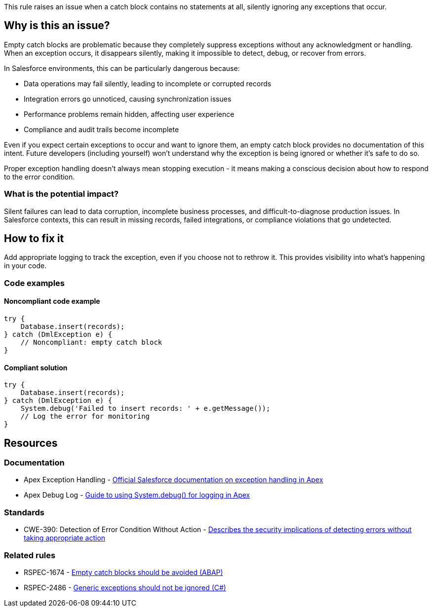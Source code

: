 This rule raises an issue when a catch block contains no statements at all, silently ignoring any exceptions that occur.

== Why is this an issue?

Empty catch blocks are problematic because they completely suppress exceptions without any acknowledgment or handling. When an exception occurs, it disappears silently, making it impossible to detect, debug, or recover from errors.

In Salesforce environments, this can be particularly dangerous because:

* Data operations may fail silently, leading to incomplete or corrupted records
* Integration errors go unnoticed, causing synchronization issues
* Performance problems remain hidden, affecting user experience
* Compliance and audit trails become incomplete

Even if you expect certain exceptions to occur and want to ignore them, an empty catch block provides no documentation of this intent. Future developers (including yourself) won't understand why the exception is being ignored or whether it's safe to do so.

Proper exception handling doesn't always mean stopping execution - it means making a conscious decision about how to respond to the error condition.

=== What is the potential impact?

Silent failures can lead to data corruption, incomplete business processes, and difficult-to-diagnose production issues. In Salesforce contexts, this can result in missing records, failed integrations, or compliance violations that go undetected.

== How to fix it

Add appropriate logging to track the exception, even if you choose not to rethrow it. This provides visibility into what's happening in your code.

=== Code examples

==== Noncompliant code example

[source,apex,diff-id=1,diff-type=noncompliant]
----
try {
    Database.insert(records);
} catch (DmlException e) {
    // Noncompliant: empty catch block
}
----

==== Compliant solution

[source,apex,diff-id=1,diff-type=compliant]
----
try {
    Database.insert(records);
} catch (DmlException e) {
    System.debug('Failed to insert records: ' + e.getMessage());
    // Log the error for monitoring
}
----

== Resources

=== Documentation

 * Apex Exception Handling - https://developer.salesforce.com/docs/atlas.en-us.apexcode.meta/apexcode/apex_exception_handling.htm[Official Salesforce documentation on exception handling in Apex]

 * Apex Debug Log - https://developer.salesforce.com/docs/atlas.en-us.apexcode.meta/apexcode/apex_debugging_debug_log.htm[Guide to using System.debug() for logging in Apex]

=== Standards

 * CWE-390: Detection of Error Condition Without Action - https://cwe.mitre.org/data/definitions/390.html[Describes the security implications of detecting errors without taking appropriate action]

=== Related rules

 * RSPEC-1674 - https://rules.sonarsource.com/abap/RSPEC-1674/[Empty catch blocks should be avoided (ABAP)]

 * RSPEC-2486 - https://rules.sonarsource.com/csharp/RSPEC-2486/[Generic exceptions should not be ignored (C#)]
